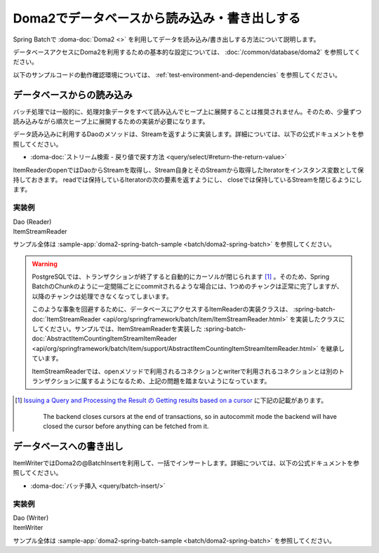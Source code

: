 Doma2でデータベースから読み込み・書き出しする
==================================================

Spring Batchで :doma-doc:`Doma2 <>` を利用してデータを読み込み/書き出しする方法について説明します。

データベースアクセスにDoma2を利用するための基本的な設定については、 :doc:`/common/database/doma2` を参照してください。

以下のサンプルコードの動作確認環境については、 :ref:`test-environment-and-dependencies` を参照してください。

データベースからの読み込み
--------------------------------------------------

バッチ処理では一般的に、処理対象データをすべて読み込んでヒープ上に展開することは推奨されません。そのため、少量ずつ読み込みながら順次ヒープ上に展開するための実装が必要になります。

データ読み込みに利用するDaoのメソッドは、Streamを返すように実装します。詳細については、以下の公式ドキュメントを参照してください。

* :doma-doc:`ストリーム検索 - 戻り値で戻す方法 <query/select/#return-the-return-value>`

ItemReaderのopenではDaoからStreamを取得し、Stream自身とそのStreamから取得したIteratorをインスタンス変数として保持しておきます。 readでは保持しているIteratorの次の要素を返すようにし、 closeでは保持しているStreamを閉じるようにします。

実装例
^^^^^^^^^^^^^^^^^^^^^^^^^^^^^^^^^^^^^^^^^^^^^^^^^^

Dao (Reader)
  .. literalinclude:: ../../../samples/batch/doma2-spring-batch/src/main/java/keel/batch/doma2/dao/EmployeeBonusDao.java
    :language: java
    :start-after: doma2-spring-batch-example-start
    :end-before: doma2-spring-batch-example-end

ItemStreamReader
  .. literalinclude:: ../../../samples/batch/doma2-spring-batch/src/main/java/keel/batch/doma2/reader/EmployeeBonusReader.java
    :language: java
    :start-after: doma2-spring-batch-example-start
    :end-before: doma2-spring-batch-example-end

サンプル全体は :sample-app:`doma2-spring-batch-sample <batch/doma2-spring-batch>` を参照してください。

.. warning::

  PostgreSQLでは、トランザクションが終了すると自動的にカーソルが閉じられます [#f1]_ 。そのため、Spring BatchのChunkのように一定間隔ごとにcommitされるような場合には、1つめのチャンクは正常に完了しますが、以降のチャンクは処理できなくなってしまいます。

  このような事象を回避するために、データベースにアクセスするItemReaderの実装クラスは、 :spring-batch-doc:`ItemStreamReader <api/org/springframework/batch/item/ItemStreamReader.html>` を実装したクラスにしてください。サンプルでは、ItemStreamReaderを実装した :spring-batch-doc:`AbstractItemCountingItemStreamItemReader <api/org/springframework/batch/item/support/AbstractItemCountingItemStreamItemReader.html>` を継承しています。

  ItemStreamReaderでは、openメソッドで利用されるコネクションとwriterで利用されるコネクションとは別のトランザクションに属するようになるため、上記の問題を踏まないようになっています。

.. [#f1]

  `Issuing a Query and Processing the Result の Getting results based on a cursor <https://jdbc.postgresql.org/documentation/query/#getting-results-based-on-a-cursor>`_ に下記の記載があります。

    The backend closes cursors at the end of transactions, so in autocommit mode the backend will have closed the cursor before anything can be fetched from it.


データベースへの書き出し
--------------------------------------------------

ItemWriterではDoma2の@BatchInsertを利用して、一括でインサートします。詳細については、以下の公式ドキュメントを参照してください。

* :doma-doc:`バッチ挿入 <query/batch-insert/>`

実装例
^^^^^^^^^^^^^^^^^^^^^^^^^^^^^^^^^^^^^^^^^^^^^^^^^^

Dao (Writer)
  .. literalinclude:: ../../../samples/batch/doma2-spring-batch/src/main/java/keel/batch/doma2/dao/BonusDao.java
      :language: java
      :start-after: doma2-spring-batch-example-start
      :end-before: doma2-spring-batch-example-end

ItemWriter
   .. literalinclude:: ../../../samples/batch/doma2-spring-batch/src/main/java/keel/batch/doma2/writer/BonusWriter.java
       :language: java
       :start-after: doma2-spring-batch-example-start
       :end-before: doma2-spring-batch-example-end

サンプル全体は :sample-app:`doma2-spring-batch-sample <batch/doma2-spring-batch>` を参照してください。

